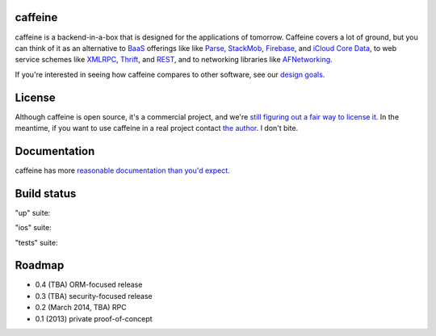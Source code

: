caffeine
============

.. image:: docs/caffeinelogo.png


caffeine is a backend-in-a-box that is designed for the applications of tomorrow.  Caffeine covers a lot of ground, but you can think of it as an alternative to BaaS_ offerings like like Parse_, StackMob_, Firebase_, and `iCloud Core Data`_, to web service schemes like XMLRPC_, Thrift_, and REST_, and to networking libraries like AFNetworking_.  

.. _BaaS: http://en.wikipedia.org/wiki/Backend_as_a_service
.. _Parse: http://parse.com
.. _StackMob: https://www.stackmob.com
.. _Thrift: http://thrift.apache.org
.. _XMLRPC: http://en.wikipedia.org/wiki/XML-RPC
.. _REST: http://en.wikipedia.org/wiki/Representational_state_transfer
.. _iCloud Core Data: https://developer.apple.com/library/ios/documentation/General/Conceptual/iCloudDesignGuide/Chapters/DesignForCoreDataIniCloud.html
.. _AFNetworking: https://github.com/AFNetworking/AFNetworking
.. _Firebase: https://www.firebase.com

If you're interested in seeing how caffeine compares to other software, see our `design goals <http://caffeine.readthedocs.org/en/latest/what_caffeine_is_for.html>`_.

License
=========

Although caffeine is open source, it's a commercial project, and we're `still figuring out a fair way to license it <https://github.com/drewcrawford/caffeine/issues/1>`_.  In the meantime, if you want to use caffeine in a real project contact `the author <mailto:drew@sealedabstract.com>`_.  I don't bite.

Documentation
==============

caffeine has more `reasonable documentation than you'd expect <http://caffeine.readthedocs.org>`_.

Build status
============

"up" suite: |up|

.. |up| image:: http://teamcity.drewcrawfordapps.com:8111/app/rest/builds/buildType:(id:caffeine_Dockerup)/statusIcon 
			:target: http://teamcity.drewcrawfordapps.com:8111/viewType.html?buildTypeId=Caffeine_Dockerup&guest=1

"ios" suite: |ios|

.. |ios| image:: http://teamcity.drewcrawfordapps.com:8111/app/rest/builds/buildType:(id:CaffeineIos_Analyze)/statusIcon 
			:target: http://teamcity.drewcrawfordapps.com:8111/viewType.html?buildTypeId=CaffeineIos_Analyze&guest=1

"tests" suite: |tests|

.. |tests| image:: http://teamcity.drewcrawfordapps.com:8111/app/rest/builds/buildType:(id:caffeine_Dockertests)/statusIcon 
			:target: http://teamcity.drewcrawfordapps.com:8111/viewType.html?buildTypeId=caffeine_Dockertests&guest=1


Roadmap
=========

* 0.4 (TBA) ORM-focused release
* 0.3 (TBA) security-focused release
* 0.2 (March 2014, TBA) RPC
* 0.1 (2013) private proof-of-concept

